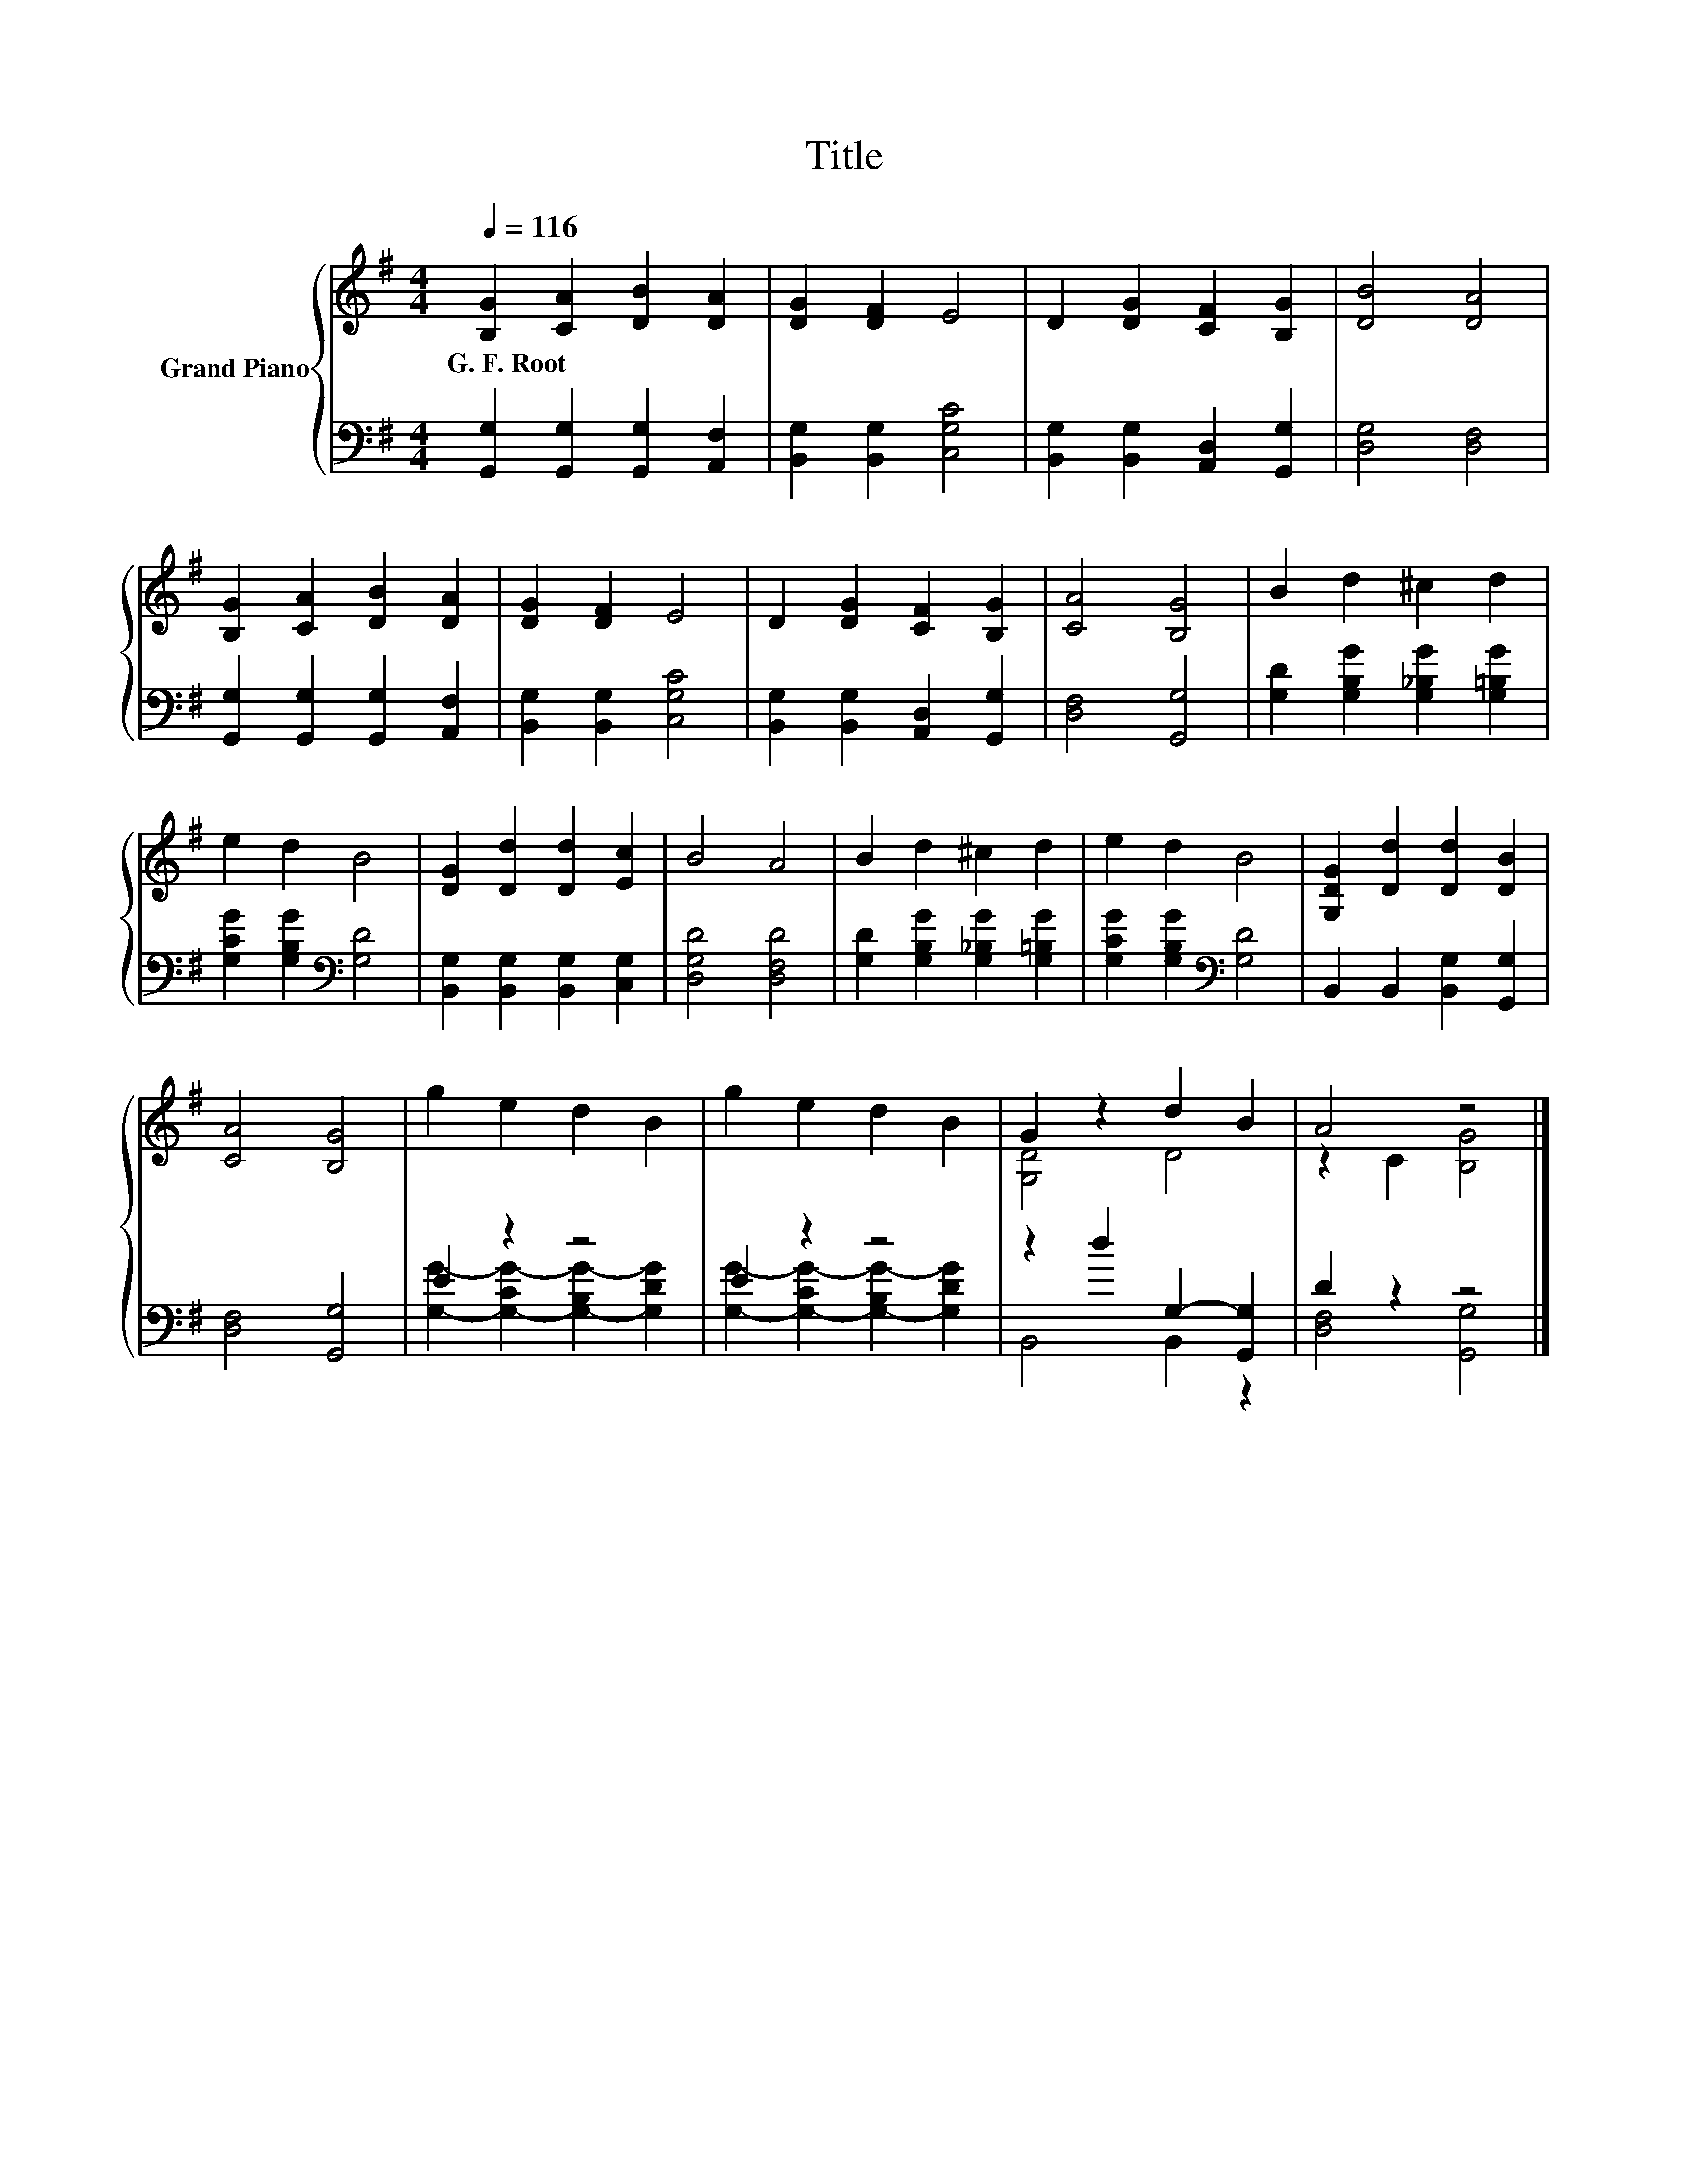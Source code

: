 X:1
T:Title
%%score { ( 1 4 ) | ( 2 3 ) }
L:1/8
Q:1/4=116
M:4/4
K:G
V:1 treble nm="Grand Piano"
V:4 treble 
V:2 bass 
V:3 bass 
V:1
 [B,G]2 [CA]2 [DB]2 [DA]2 | [DG]2 [DF]2 E4 | D2 [DG]2 [CF]2 [B,G]2 | [DB]4 [DA]4 | %4
w: G.~F.~Root * * *||||
 [B,G]2 [CA]2 [DB]2 [DA]2 | [DG]2 [DF]2 E4 | D2 [DG]2 [CF]2 [B,G]2 | [CA]4 [B,G]4 | B2 d2 ^c2 d2 | %9
w: |||||
 e2 d2 B4 | [DG]2 [Dd]2 [Dd]2 [Ec]2 | B4 A4 | B2 d2 ^c2 d2 | e2 d2 B4 | [G,DG]2 [Dd]2 [Dd]2 [DB]2 | %15
w: ||||||
 [CA]4 [B,G]4 | g2 e2 d2 B2 | g2 e2 d2 B2 | G2 z2 d2 B2 | A4 z4 |] %20
w: |||||
V:2
 [G,,G,]2 [G,,G,]2 [G,,G,]2 [A,,F,]2 | [B,,G,]2 [B,,G,]2 [C,G,C]4 | %2
 [B,,G,]2 [B,,G,]2 [A,,D,]2 [G,,G,]2 | [D,G,]4 [D,F,]4 | [G,,G,]2 [G,,G,]2 [G,,G,]2 [A,,F,]2 | %5
 [B,,G,]2 [B,,G,]2 [C,G,C]4 | [B,,G,]2 [B,,G,]2 [A,,D,]2 [G,,G,]2 | [D,F,]4 [G,,G,]4 | %8
 [G,D]2 [G,B,G]2 [G,_B,G]2 [G,=B,G]2 | [G,CG]2 [G,B,G]2[K:bass] [G,D]4 | %10
 [B,,G,]2 [B,,G,]2 [B,,G,]2 [C,G,]2 | [D,G,D]4 [D,F,D]4 | [G,D]2 [G,B,G]2 [G,_B,G]2 [G,=B,G]2 | %13
 [G,CG]2 [G,B,G]2[K:bass] [G,D]4 | B,,2 B,,2 [B,,G,]2 [G,,G,]2 | [D,F,]4 [G,,G,]4 | E2 z2 z4 | %17
 E2 z2 z4 | z2 d2 G,2- [G,,G,]2 | D2 z2 z4 |] %20
V:3
 x8 | x8 | x8 | x8 | x8 | x8 | x8 | x8 | x8 | x4[K:bass] x4 | x8 | x8 | x8 | x4[K:bass] x4 | x8 | %15
 x8 | [G,G]2- [G,-CG-]2 [G,-B,G-]2 [G,DG]2 | [G,G]2- [G,-CG-]2 [G,-B,G-]2 [G,DG]2 | B,,4 B,,2 z2 | %19
 [D,F,]4 [G,,G,]4 |] %20
V:4
 x8 | x8 | x8 | x8 | x8 | x8 | x8 | x8 | x8 | x8 | x8 | x8 | x8 | x8 | x8 | x8 | x8 | x8 | %18
 [G,D]4 D4 | z2 C2 [B,G]4 |] %20

